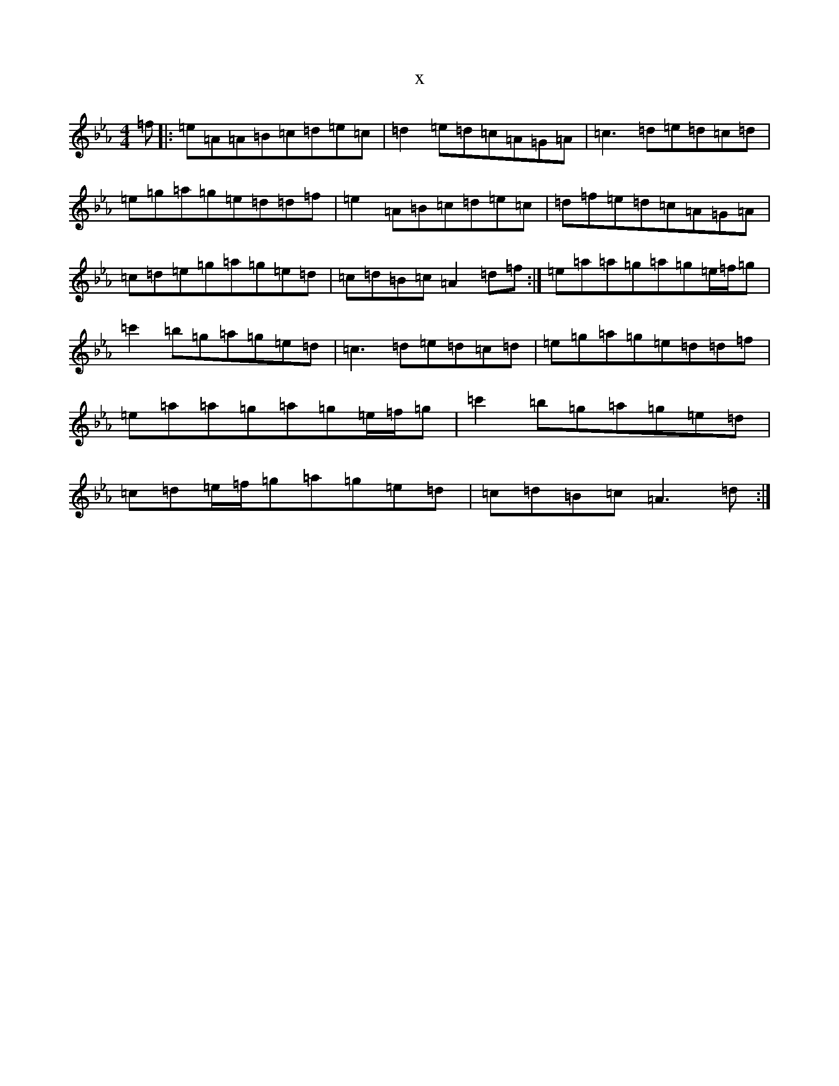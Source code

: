 X:16645
T:x
L:1/8
M:4/4
K: C minor
=f|:=e=A=A=B=c=d=e=c|=d2=e=d=c=A=G=A|=c3=d=e=d=c=d|=e=g=a=g=e=d=d=f|=e2=A=B=c=d=e=c|=d=f=e=d=c=A=G=A|=c=d=e=g=a=g=e=d|=c=d=B=c=A2=d=f:|=e=a=a=g=a=g=e/2=f/2=g|=c'2=b=g=a=g=e=d|=c3=d=e=d=c=d|=e=g=a=g=e=d=d=f|=e=a=a=g=a=g=e/2=f/2=g|=c'2=b=g=a=g=e=d|=c=d=e/2=f/2=g=a=g=e=d|=c=d=B=c=A3=d:|